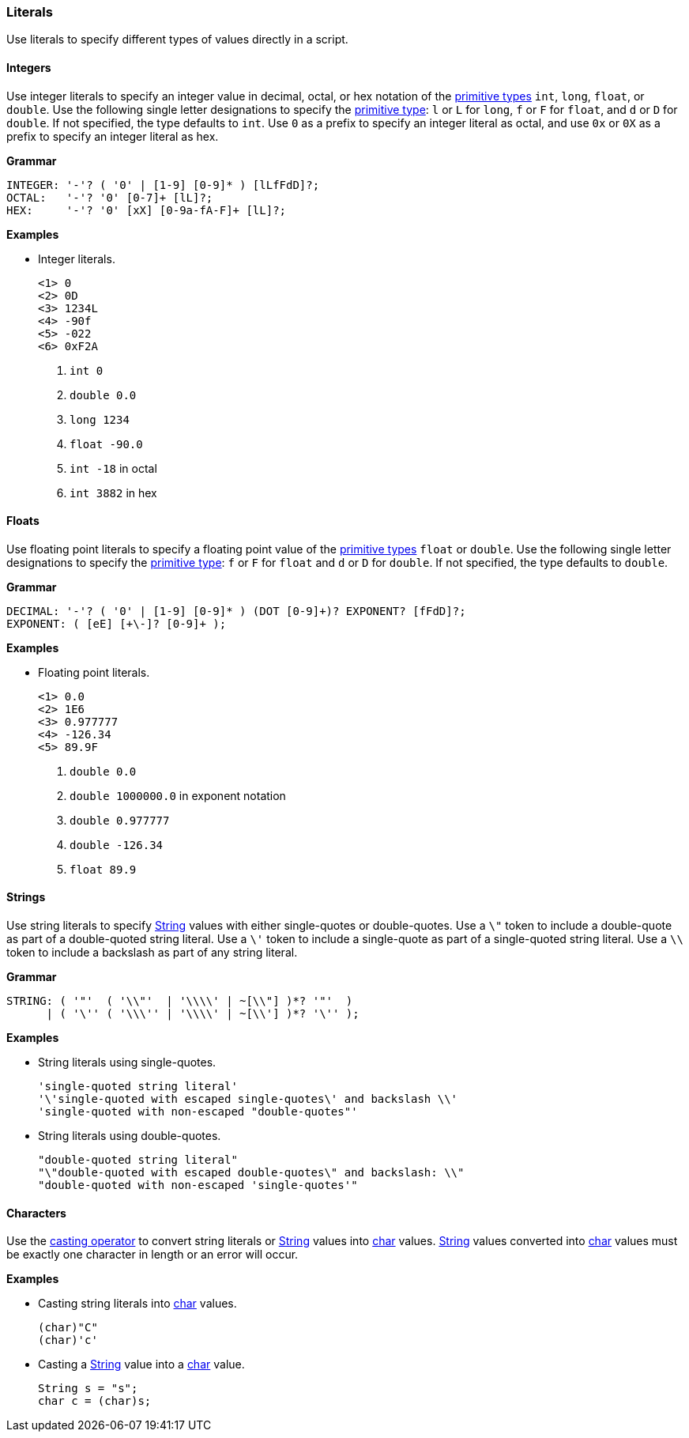 [[painless-literals]]
=== Literals

Use literals to specify different types of values directly in a script.

[[integers]]
==== Integers

Use integer literals to specify an integer value in decimal, octal, or hex
notation of the <<primitive-types, primitive types>> `int`, `long`, `float`,
or `double`. Use the following single letter designations to specify the
<<primitive-types, primitive type>>: `l` or `L` for `long`, `f` or `F` for
`float`, and `d` or `D` for `double`. If not specified, the type defaults to
`int`.  Use `0` as a prefix to specify an integer literal as octal, and use
`0x` or `0X` as a prefix to specify an integer literal as hex.

*Grammar*
[source,ANTLR4]
----
INTEGER: '-'? ( '0' | [1-9] [0-9]* ) [lLfFdD]?;
OCTAL:   '-'? '0' [0-7]+ [lL]?;
HEX:     '-'? '0' [xX] [0-9a-fA-F]+ [lL]?;
----

*Examples*

* Integer literals.
+
[source,Painless]
----
<1> 0
<2> 0D
<3> 1234L
<4> -90f
<5> -022
<6> 0xF2A
----
+
<1> `int 0`
<2> `double 0.0`
<3> `long 1234`
<4> `float -90.0`
<5> `int -18` in octal
<6> `int 3882` in hex

[[floats]]
==== Floats

Use floating point literals to specify a floating point value of the
<<primitive-types, primitive types>> `float` or `double`. Use the following
single letter designations to specify the <<primitive-types, primitive type>>:
`f` or `F` for `float` and `d` or `D` for `double`. If not specified, the type defaults
to `double`.

*Grammar*
[source,ANTLR4]
----
DECIMAL: '-'? ( '0' | [1-9] [0-9]* ) (DOT [0-9]+)? EXPONENT? [fFdD]?;
EXPONENT: ( [eE] [+\-]? [0-9]+ );
----

*Examples*

* Floating point literals.
+
[source,Painless]
----
<1> 0.0
<2> 1E6
<3> 0.977777
<4> -126.34
<5> 89.9F
----
+
<1> `double 0.0`
<2> `double 1000000.0` in exponent notation
<3> `double 0.977777`
<4> `double -126.34`
<5> `float 89.9`

[[strings]]
==== Strings

Use string literals to specify <<string-type, String>> values with
either single-quotes or double-quotes. Use a `\"` token to include a
double-quote as part of a double-quoted string literal. Use a `\'` token to
include a single-quote as part of a single-quoted string literal.  Use a `\\`
token to include a backslash as part of any string literal.

*Grammar*
[source,ANTLR4]
----
STRING: ( '"'  ( '\\"'  | '\\\\' | ~[\\"] )*? '"'  )
      | ( '\'' ( '\\\'' | '\\\\' | ~[\\'] )*? '\'' );
----

*Examples*

* String literals using single-quotes.
+
[source,Painless]
----
'single-quoted string literal'
'\'single-quoted with escaped single-quotes\' and backslash \\'
'single-quoted with non-escaped "double-quotes"'
----
+
* String literals using double-quotes.
+
[source,Painless]
----
"double-quoted string literal"
"\"double-quoted with escaped double-quotes\" and backslash: \\"
"double-quoted with non-escaped 'single-quotes'"
----

[[characters]]
==== Characters

Use the <<painless-casting, casting operator>> to convert string literals or
<<string-type, String>> values into <<primitive-types, char>> values.
<<string-type, String>> values converted into
<<primitive-types, char>> values must be exactly one character in length
or an error will occur.

*Examples*

* Casting string literals into <<primitive-types, char>> values.
+
[source,Painless]
----
(char)"C"
(char)'c'
----
+
* Casting a <<string-type, String>> value into a <<primitive-types, char>> value.
+
[source,Painless]
----
String s = "s";
char c = (char)s;
----
